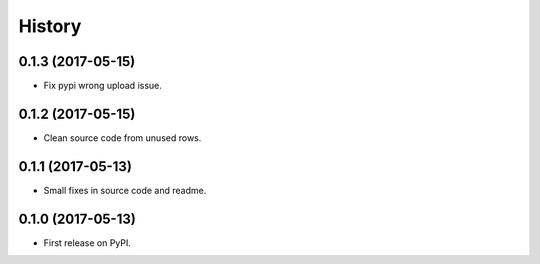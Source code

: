 .. :changelog:

History
-------

0.1.3 (2017-05-15)
++++++++++++++++++

* Fix pypi wrong upload issue.

0.1.2 (2017-05-15)
++++++++++++++++++

* Clean source code from unused rows.

0.1.1 (2017-05-13)
++++++++++++++++++

* Small fixes in source code and readme.

0.1.0 (2017-05-13)
++++++++++++++++++

* First release on PyPI.
